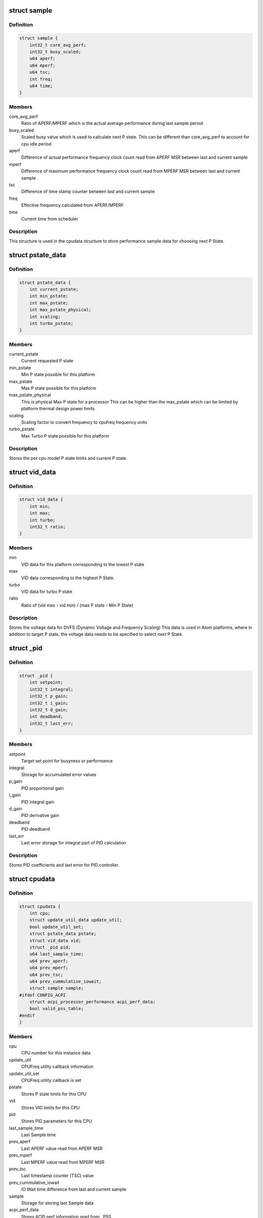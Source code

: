 .. -*- coding: utf-8; mode: rst -*-
.. src-file: drivers/cpufreq/intel_pstate.c

.. _`sample`:

struct sample
=============

.. c:type:: struct sample

    Store performance sample

.. _`sample.definition`:

Definition
----------

.. code-block:: c

    struct sample {
        int32_t core_avg_perf;
        int32_t busy_scaled;
        u64 aperf;
        u64 mperf;
        u64 tsc;
        int freq;
        u64 time;
    }

.. _`sample.members`:

Members
-------

core_avg_perf
    Ratio of APERF/MPERF which is the actual average
    performance during last sample period

busy_scaled
    Scaled busy value which is used to calculate next
    P state. This can be different than core_avg_perf
    to account for cpu idle period

aperf
    Difference of actual performance frequency clock count
    read from APERF MSR between last and current sample

mperf
    Difference of maximum performance frequency clock count
    read from MPERF MSR between last and current sample

tsc
    Difference of time stamp counter between last and
    current sample

freq
    Effective frequency calculated from APERF/MPERF

time
    Current time from scheduler

.. _`sample.description`:

Description
-----------

This structure is used in the cpudata structure to store performance sample
data for choosing next P State.

.. _`pstate_data`:

struct pstate_data
==================

.. c:type:: struct pstate_data

    Store P state data

.. _`pstate_data.definition`:

Definition
----------

.. code-block:: c

    struct pstate_data {
        int current_pstate;
        int min_pstate;
        int max_pstate;
        int max_pstate_physical;
        int scaling;
        int turbo_pstate;
    }

.. _`pstate_data.members`:

Members
-------

current_pstate
    Current requested P state

min_pstate
    Min P state possible for this platform

max_pstate
    Max P state possible for this platform

max_pstate_physical
    This is physical Max P state for a processor
    This can be higher than the max_pstate which can
    be limited by platform thermal design power limits

scaling
    Scaling factor to  convert frequency to cpufreq
    frequency units

turbo_pstate
    Max Turbo P state possible for this platform

.. _`pstate_data.description`:

Description
-----------

Stores the per cpu model P state limits and current P state.

.. _`vid_data`:

struct vid_data
===============

.. c:type:: struct vid_data

    Stores voltage information data

.. _`vid_data.definition`:

Definition
----------

.. code-block:: c

    struct vid_data {
        int min;
        int max;
        int turbo;
        int32_t ratio;
    }

.. _`vid_data.members`:

Members
-------

min
    VID data for this platform corresponding to
    the lowest P state

max
    VID data corresponding to the highest P State.

turbo
    VID data for turbo P state

ratio
    Ratio of (vid max - vid min) /
    (max P state - Min P State)

.. _`vid_data.description`:

Description
-----------

Stores the voltage data for DVFS (Dynamic Voltage and Frequency Scaling)
This data is used in Atom platforms, where in addition to target P state,
the voltage data needs to be specified to select next P State.

.. _`_pid`:

struct \_pid
============

.. c:type:: struct _pid

    Stores PID data

.. _`_pid.definition`:

Definition
----------

.. code-block:: c

    struct _pid {
        int setpoint;
        int32_t integral;
        int32_t p_gain;
        int32_t i_gain;
        int32_t d_gain;
        int deadband;
        int32_t last_err;
    }

.. _`_pid.members`:

Members
-------

setpoint
    Target set point for busyness or performance

integral
    Storage for accumulated error values

p_gain
    PID proportional gain

i_gain
    PID integral gain

d_gain
    PID derivative gain

deadband
    PID deadband

last_err
    Last error storage for integral part of PID calculation

.. _`_pid.description`:

Description
-----------

Stores PID coefficients and last error for PID controller.

.. _`cpudata`:

struct cpudata
==============

.. c:type:: struct cpudata

    Per CPU instance data storage

.. _`cpudata.definition`:

Definition
----------

.. code-block:: c

    struct cpudata {
        int cpu;
        struct update_util_data update_util;
        bool update_util_set;
        struct pstate_data pstate;
        struct vid_data vid;
        struct _pid pid;
        u64 last_sample_time;
        u64 prev_aperf;
        u64 prev_mperf;
        u64 prev_tsc;
        u64 prev_cummulative_iowait;
        struct sample sample;
    #ifdef CONFIG_ACPI
        struct acpi_processor_performance acpi_perf_data;
        bool valid_pss_table;
    #endif
    }

.. _`cpudata.members`:

Members
-------

cpu
    CPU number for this instance data

update_util
    CPUFreq utility callback information

update_util_set
    CPUFreq utility callback is set

pstate
    Stores P state limits for this CPU

vid
    Stores VID limits for this CPU

pid
    Stores PID parameters for this CPU

last_sample_time
    Last Sample time

prev_aperf
    Last APERF value read from APERF MSR

prev_mperf
    Last MPERF value read from MPERF MSR

prev_tsc
    Last timestamp counter (TSC) value

prev_cummulative_iowait
    IO Wait time difference from last and
    current sample

sample
    Storage for storing last Sample data

acpi_perf_data
    Stores ACPI perf information read from \_PSS

valid_pss_table
    Set to true for valid ACPI \_PSS entries found

.. _`cpudata.description`:

Description
-----------

This structure stores per CPU instance data for all CPUs.

.. _`pstate_adjust_policy`:

struct pstate_adjust_policy
===========================

.. c:type:: struct pstate_adjust_policy

    Stores static PID configuration data

.. _`pstate_adjust_policy.definition`:

Definition
----------

.. code-block:: c

    struct pstate_adjust_policy {
        int sample_rate_ms;
        s64 sample_rate_ns;
        int deadband;
        int setpoint;
        int p_gain_pct;
        int d_gain_pct;
        int i_gain_pct;
    }

.. _`pstate_adjust_policy.members`:

Members
-------

sample_rate_ms
    PID calculation sample rate in ms

sample_rate_ns
    Sample rate calculation in ns

deadband
    PID deadband

setpoint
    PID Setpoint

p_gain_pct
    PID proportional gain

d_gain_pct
    PID derivative gain

i_gain_pct
    PID integral gain

.. _`pstate_adjust_policy.description`:

Description
-----------

Stores per CPU model static PID configuration data.

.. _`pstate_funcs`:

struct pstate_funcs
===================

.. c:type:: struct pstate_funcs

    Per CPU model specific callbacks

.. _`pstate_funcs.definition`:

Definition
----------

.. code-block:: c

    struct pstate_funcs {
        int (*get_max)(void);
        int (*get_max_physical)(void);
        int (*get_min)(void);
        int (*get_turbo)(void);
        int (*get_scaling)(void);
        u64 (*get_val)(struct cpudata*, int pstate);
        void (*get_vid)(struct cpudata *);
        int32_t (*get_target_pstate)(struct cpudata *);
    }

.. _`pstate_funcs.members`:

Members
-------

get_max
    Callback to get maximum non turbo effective P state

get_max_physical
    Callback to get maximum non turbo physical P state

get_min
    Callback to get minimum P state

get_turbo
    Callback to get turbo P state

get_scaling
    Callback to get frequency scaling factor

get_val
    Callback to convert P state to actual MSR write value

get_vid
    Callback to get VID data for Atom platforms

get_target_pstate
    Callback to a function to calculate next P state to use

.. _`pstate_funcs.description`:

Description
-----------

Core and Atom CPU models have different way to get P State limits. This
structure is used to store those callbacks.

.. _`cpu_defaults`:

struct cpu_defaults
===================

.. c:type:: struct cpu_defaults

    Per CPU model default config data

.. _`cpu_defaults.definition`:

Definition
----------

.. code-block:: c

    struct cpu_defaults {
        struct pstate_adjust_policy pid_policy;
        struct pstate_funcs funcs;
    }

.. _`cpu_defaults.members`:

Members
-------

pid_policy
    PID config data

funcs
    Callback function data

.. _`perf_limits`:

struct perf_limits
==================

.. c:type:: struct perf_limits

    Store user and policy limits

.. _`perf_limits.definition`:

Definition
----------

.. code-block:: c

    struct perf_limits {
        int no_turbo;
        int turbo_disabled;
        int max_perf_pct;
        int min_perf_pct;
        int32_t max_perf;
        int32_t min_perf;
        int max_policy_pct;
        int max_sysfs_pct;
        int min_policy_pct;
        int min_sysfs_pct;
    }

.. _`perf_limits.members`:

Members
-------

no_turbo
    User requested turbo state from intel_pstate sysfs

turbo_disabled
    Platform turbo status either from msr
    MSR_IA32_MISC_ENABLE or when maximum available pstate
    matches the maximum turbo pstate

max_perf_pct
    Effective maximum performance limit in percentage, this
    is minimum of either limits enforced by cpufreq policy
    or limits from user set limits via intel_pstate sysfs

min_perf_pct
    Effective minimum performance limit in percentage, this
    is maximum of either limits enforced by cpufreq policy
    or limits from user set limits via intel_pstate sysfs

max_perf
    This is a scaled value between 0 to 255 for max_perf_pct
    This value is used to limit max pstate

min_perf
    This is a scaled value between 0 to 255 for min_perf_pct
    This value is used to limit min pstate

max_policy_pct
    The maximum performance in percentage enforced by
    cpufreq setpolicy interface

max_sysfs_pct
    The maximum performance in percentage enforced by
    intel pstate sysfs interface

min_policy_pct
    The minimum performance in percentage enforced by
    cpufreq setpolicy interface

min_sysfs_pct
    The minimum performance in percentage enforced by
    intel pstate sysfs interface

.. _`perf_limits.description`:

Description
-----------

Storage for user and policy defined limits.

.. This file was automatic generated / don't edit.

